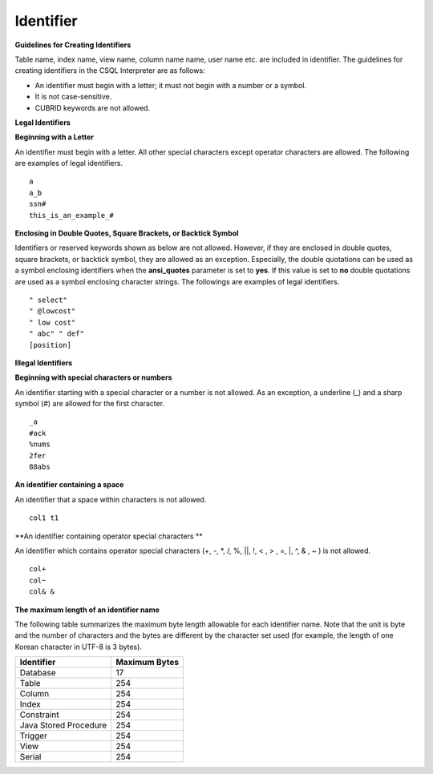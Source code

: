 **********
Identifier
**********

**Guidelines for Creating Identifiers**

Table name, index name, view name, column name name, user name etc. are included in identifier. The guidelines for creating identifiers in the CSQL Interpreter are as follows:

*   An identifier must begin with a letter; it must not begin with a number or a symbol.
*   It is not case-sensitive.
*   CUBRID keywords are not allowed.

.. productionlist::
	identifier : identifier_letter [ { other_identifier }; ]
	identifier_letter : upper_case_letter | lower_case_letter
	other_identifier : identifier_letter | digit | _ | #
	digit : 0 | 1 | 2 | 3 | 4 | 5 | 6 | 7 | 8 | 9
	upper_case_letter : A | B | C | D | E | F | G | H | I | J | K | L | M | N | O | P| Q | R | S | T | U | V | W | X | Y | Z
	lower_case_letter : a | b | c | d | e | f | g | h | i | j | k | l | m | n | o | p| q | r | s | t | u | v | w | x | y | z

**Legal Identifiers**

**Beginning with a Letter**

An identifier must begin with a letter. All other special characters except operator characters are allowed. The following are examples of legal identifiers. ::

	a
	a_b
	ssn#
	this_is_an_example_#

**Enclosing in Double Quotes, Square Brackets, or Backtick Symbol**

Identifiers or reserved keywords shown as below are not allowed. However, if they are enclosed in double quotes, square brackets, or backtick symbol, they are allowed as an exception. Especially, the double quotations can be used as a symbol enclosing identifiers when the **ansi_quotes** parameter is set to **yes**. If this value is set to **no** double quotations are used as a symbol enclosing character strings. The followings are examples of legal identifiers. ::

	" select"
	" @lowcost"
	" low cost"
	" abc" " def"
	[position]

**Illegal Identifiers**

**Beginning with special characters or numbers**

An identifier starting with a special character or a number is not allowed. As an exception, a underline (_) and a sharp symbol (#) are allowed for the first character. ::

	_a
	#ack
	%nums
	2fer
	88abs

**An identifier containing a space**

An identifier that a space within characters is not allowed. ::

	col1 t1

**An identifier containing operator special characters **

An identifier which contains operator special characters (+, -, \*, /, %, ||, !, < , > , =, \|, ^, & , ~ ) is not allowed. ::

	col+
	col~
	col& &

**The maximum length of an identifier name**

The following table summarizes the maximum byte length allowable for each identifier name. Note that the unit is byte and the number of characters and the bytes are different by the character set used (for example, the length of one Korean character in UTF-8 is 3 bytes).

+-----------------------+-------------------+
| Identifier            | Maximum Bytes     |
+=======================+===================+
| Database              | 17                |
+-----------------------+-------------------+
| Table                 | 254               |
+-----------------------+-------------------+
| Column                | 254               |
+-----------------------+-------------------+
| Index                 | 254               |
+-----------------------+-------------------+
| Constraint            | 254               |
+-----------------------+-------------------+
| Java Stored Procedure | 254               |
+-----------------------+-------------------+
| Trigger               | 254               |
+-----------------------+-------------------+
| View                  | 254               |
+-----------------------+-------------------+
| Serial                | 254               |
+-----------------------+-------------------+
